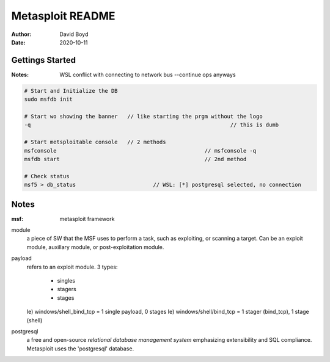 Metasploit README
#################
:Author: David Boyd
:Date: 2020-10-11

Gettings Started
================
:Notes: WSL conflict with connecting to network bus --continue ops anyways

.. code-block:: Bash

	# Start and Initialize the DB
	sudo msfdb init

	# Start wo showing the banner	// like starting the prgm without the logo
	-q								// this is dumb

	# Start metsploitable console	// 2 methods
	msfconsole						// msfconsole -q
	msfdb start						// 2nd method

	# Check status
	msf5 > db_status			// WSL: [*] postgresql selected, no connection

Notes
=====
:msf: metasploit framework

module
	a piece of SW that the MSF uses to perform a task,
	such as exploiting, or scanning a target.
	Can be an exploit module, auxillary module, or post-exploitation module.

payload
	refers to an exploit module.
	3 types:
		- singles
		- stagers
		- stages
	Ie) windows/shell_bind_tcp = 1 single payload, 0 stages
	Ie) windows/shell/bind_tcp = 1 stager (bind_tcp), 1 stage (shell)

postgresql
	a free and open-source *relational database management system* emphasizing
	extensibility and SQL compliance.
	Metasploit uses the 'postgresql' database.




